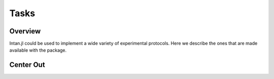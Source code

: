 ######
Tasks
######

*********
Overview
*********

Intan.jl could be used to implement a wide variety of experimental protocols. Here we describe the ones that are made available with the package.

***********
Center Out
***********
